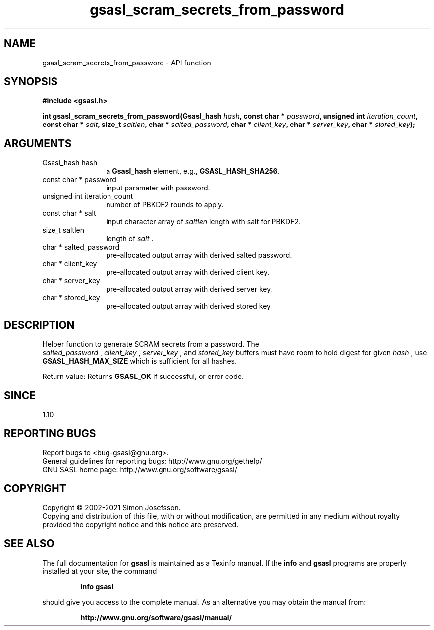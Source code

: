 .\" DO NOT MODIFY THIS FILE!  It was generated by gdoc.
.TH "gsasl_scram_secrets_from_password" 3 "1.10.0" "gsasl" "gsasl"
.SH NAME
gsasl_scram_secrets_from_password \- API function
.SH SYNOPSIS
.B #include <gsasl.h>
.sp
.BI "int gsasl_scram_secrets_from_password(Gsasl_hash " hash ", const char * " password ", unsigned int " iteration_count ", const char * " salt ", size_t " saltlen ", char * " salted_password ", char * " client_key ", char * " server_key ", char * " stored_key ");"
.SH ARGUMENTS
.IP "Gsasl_hash hash" 12
a \fBGsasl_hash\fP element, e.g., \fBGSASL_HASH_SHA256\fP.
.IP "const char * password" 12
input parameter with password.
.IP "unsigned int iteration_count" 12
number of PBKDF2 rounds to apply.
.IP "const char * salt" 12
input character array of  \fIsaltlen\fP length with salt for PBKDF2.
.IP "size_t saltlen" 12
length of  \fIsalt\fP .
.IP "char * salted_password" 12
pre\-allocated output array with derived salted password.
.IP "char * client_key" 12
pre\-allocated output array with derived client key.
.IP "char * server_key" 12
pre\-allocated output array with derived server key.
.IP "char * stored_key" 12
pre\-allocated output array with derived stored key.
.SH "DESCRIPTION"
Helper function to generate SCRAM secrets from a password.  The
 \fIsalted_password\fP ,  \fIclient_key\fP ,  \fIserver_key\fP , and  \fIstored_key\fP buffers
must have room to hold digest for given  \fIhash\fP , use
\fBGSASL_HASH_MAX_SIZE\fP which is sufficient for all hashes.

Return value: Returns \fBGSASL_OK\fP if successful, or error code.
.SH "SINCE"
1.10
.SH "REPORTING BUGS"
Report bugs to <bug-gsasl@gnu.org>.
.br
General guidelines for reporting bugs: http://www.gnu.org/gethelp/
.br
GNU SASL home page: http://www.gnu.org/software/gsasl/

.SH COPYRIGHT
Copyright \(co 2002-2021 Simon Josefsson.
.br
Copying and distribution of this file, with or without modification,
are permitted in any medium without royalty provided the copyright
notice and this notice are preserved.
.SH "SEE ALSO"
The full documentation for
.B gsasl
is maintained as a Texinfo manual.  If the
.B info
and
.B gsasl
programs are properly installed at your site, the command
.IP
.B info gsasl
.PP
should give you access to the complete manual.
As an alternative you may obtain the manual from:
.IP
.B http://www.gnu.org/software/gsasl/manual/
.PP
